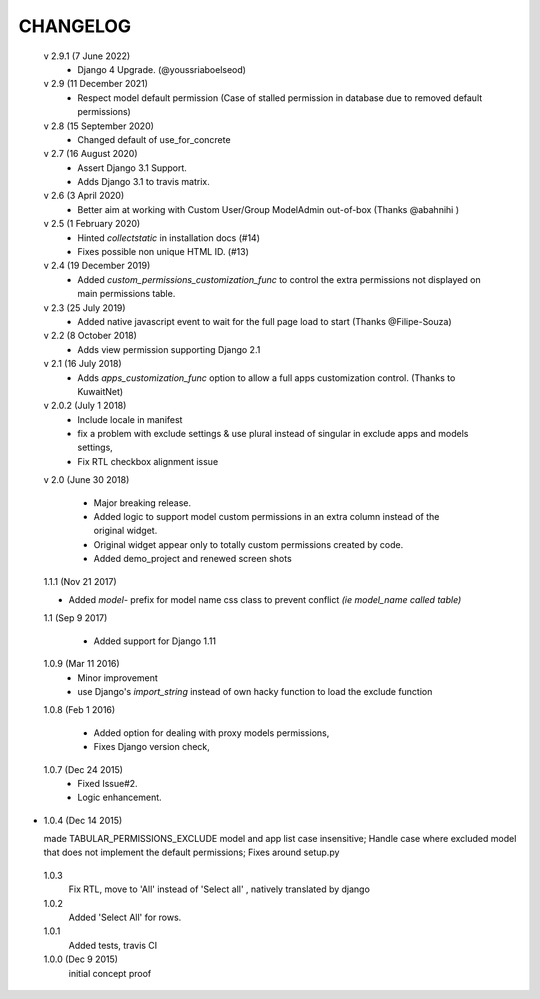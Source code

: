 ----------
CHANGELOG
----------
 v 2.9.1 (7 June 2022)
  - Django 4 Upgrade. (@youssriaboelseod)

 v 2.9 (11 December 2021)
  - Respect model default permission (Case of stalled permission in database due to removed default permissions)

 v 2.8 (15 September 2020)
  - Changed default of use_for_concrete

 v 2.7 (16 August 2020)
  - Assert Django 3.1 Support.
  - Adds Django 3.1 to travis matrix.

 v 2.6 (3 April 2020)
  - Better aim at working with Custom User/Group ModelAdmin out-of-box (Thanks @abahnihi )

 v 2.5 (1 February 2020)
  - Hinted `collectstatic` in installation docs (#14)
  - Fixes possible non unique HTML ID. (#13)

 v 2.4 (19 December 2019)
  - Added `custom_permissions_customization_func` to control the extra permissions not displayed on main permissions table.

 v 2.3 (25 July 2019)
  - Added native javascript event to wait for the full page load to start (Thanks @Filipe-Souza)

 v 2.2 (8 October 2018)
  - Adds view permission supporting Django 2.1

 v 2.1 (16 July 2018)
  - Adds `apps_customization_func` option to allow a full apps customization control. (Thanks to KuwaitNet)

 v 2.0.2 (July 1 2018)
  - Include locale in manifest
  - fix a problem with exclude settings & use plural instead of singular in exclude apps and models settings,
  - Fix RTL checkbox alignment issue


 v 2.0 (June 30 2018)

  - Major breaking release.
  - Added logic to support model custom permissions in an extra column instead of the original widget.
  - Original widget appear only to totally custom permissions created by code.
  - Added demo_project and renewed screen shots


 1.1.1 (Nov 21 2017)

 - Added `model-` prefix for model name css class to prevent conflict *(ie model_name called table)*

 1.1 (Sep 9 2017)

  - Added support for Django 1.11

 1.0.9 (Mar 11 2016)
  - Minor improvement
  - use Django's `import_string` instead of own hacky function to load the exclude function



 1.0.8 (Feb 1 2016)

  - Added option for dealing with proxy models permissions,
  - Fixes Django version check,

 1.0.7 (Dec 24 2015)
  - Fixed Issue#2.
  - Logic enhancement.


* 1.0.4 (Dec 14 2015)

  made TABULAR_PERMISSIONS_EXCLUDE model and app list case insensitive;
  Handle case where excluded model that does not implement the default permissions;
  Fixes around setup.py

 1.0.3
  Fix RTL, move to 'All' instead of 'Select all' , natively translated by django

 1.0.2
  Added 'Select All' for rows.

 1.0.1
  Added tests, travis CI

 1.0.0 (Dec 9 2015)
  initial concept proof